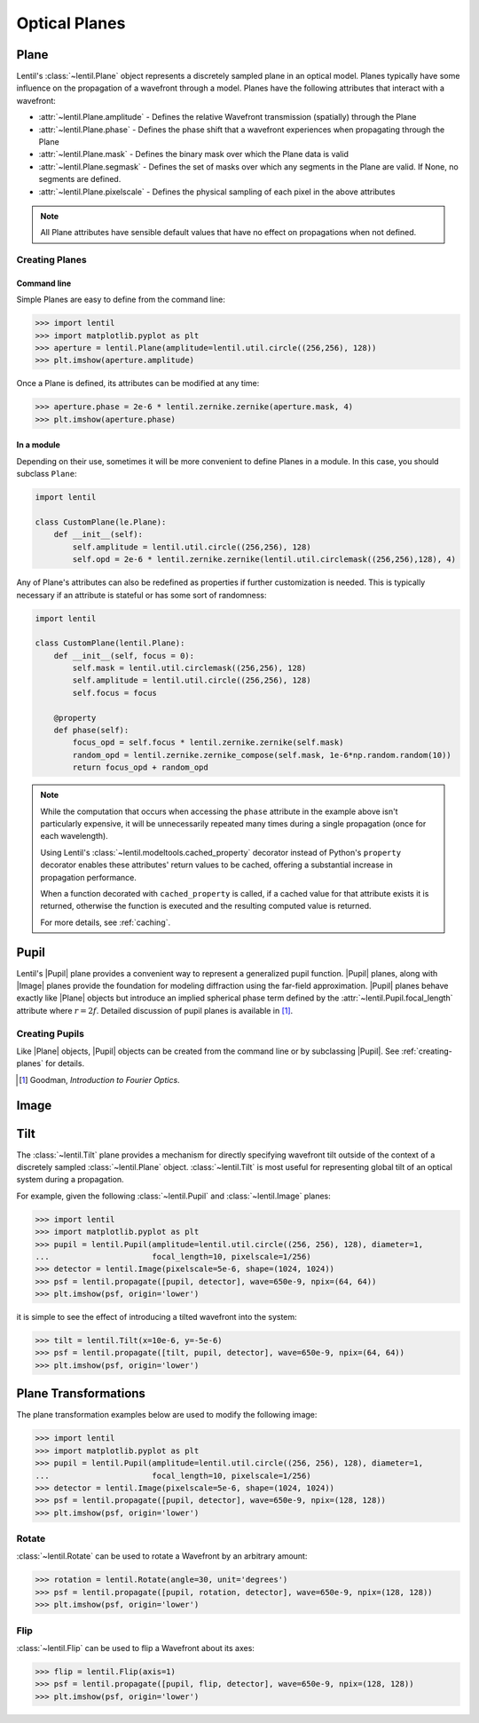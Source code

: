 **************
Optical Planes
**************

Plane
=====
Lentil's :class:`~lentil.Plane` object represents a discretely sampled plane in an
optical model. Planes typically have some influence on the propagation of a
wavefront through a model. Planes have the following attributes that interact with a
wavefront:

* :attr:`~lentil.Plane.amplitude` - Defines the relative Wavefront transmission
  (spatially) through the Plane
* :attr:`~lentil.Plane.phase` - Defines the phase shift that a wavefront experiences
  when propagating through the Plane
* :attr:`~lentil.Plane.mask` - Defines the binary mask over which the Plane data is
  valid
* :attr:`~lentil.Plane.segmask` - Defines the set of masks over which any segments in
  the Plane are valid. If None, no segments are defined.
* :attr:`~lentil.Plane.pixelscale` - Defines the physical sampling of each pixel in
  the above attributes

.. note::

    All Plane attributes have sensible default values that have no effect on
    propagations when not defined.

.. _creating-planes:

Creating Planes
---------------

Command line
^^^^^^^^^^^^

Simple Planes are easy to define from the command line:

.. code-block:: pycon

    >>> import lentil
    >>> import matplotlib.pyplot as plt
    >>> aperture = lentil.Plane(amplitude=lentil.util.circle((256,256), 128))
    >>> plt.imshow(aperture.amplitude)

.. image:: /_static/img/circle_amplitude.png
    :width: 300px

Once a Plane is defined, its attributes can be modified at any time:

.. code-block:: pycon

    >>> aperture.phase = 2e-6 * lentil.zernike.zernike(aperture.mask, 4)
    >>> plt.imshow(aperture.phase)

.. image:: /_static/img/circle_focus.png
    :width: 300px

In a module
^^^^^^^^^^^
Depending on their use, sometimes it will be more convenient to define Planes in a
module. In this case, you should subclass ``Plane``:

.. code-block:: python3

    import lentil

    class CustomPlane(le.Plane):
        def __init__(self):
            self.amplitude = lentil.util.circle((256,256), 128)
            self.opd = 2e-6 * lentil.zernike.zernike(lentil.util.circlemask((256,256),128), 4)

Any of Plane's attributes can also be redefined as properties if further customization
is needed. This is typically necessary if an attribute is stateful or has some sort of
randomness:

.. code-block:: python3

    import lentil

    class CustomPlane(lentil.Plane):
        def __init__(self, focus = 0):
            self.mask = lentil.util.circlemask((256,256), 128)
            self.amplitude = lentil.util.circle((256,256), 128)
            self.focus = focus

        @property
        def phase(self):
            focus_opd = self.focus * lentil.zernike.zernike(self.mask)
            random_opd = lentil.zernike.zernike_compose(self.mask, 1e-6*np.random.random(10))
            return focus_opd + random_opd

.. note::

    While the computation that occurs when accessing the ``phase`` attribute in the
    example above isn't particularly expensive, it will be unnecessarily repeated many
    times during a single propagation (once for each wavelength).

    Using Lentil's :class:`~lentil.modeltools.cached_property` decorator instead of
    Python's ``property`` decorator enables these attributes' return values to be
    cached, offering a substantial increase in propagation performance.

    When a function decorated with ``cached_property`` is called, if a cached value for
    that attribute exists it is returned, otherwise the function is executed and the
    resulting computed value is returned.

    For more details, see :ref:`caching`.


Pupil
=====

.. |Pupil| replace:: :class:`~lentil.Pupil`
.. |Image| replace:: :class:`~lentil.Image`
.. |Plane| replace:: :class:`~lentil.Plane`

Lentil's |Pupil| plane provides a convenient way to represent a generalized pupil
function. |Pupil| planes, along with |Image| planes provide the foundation for modeling
diffraction using the far-field approximation. |Pupil| planes behave exactly like
|Plane| objects but introduce an implied spherical phase term defined by the
:attr:`~lentil.Pupil.focal_length` attribute where :math:`r = 2f`. Detailed discussion
of pupil planes is available in [1]_.


Creating Pupils
---------------
Like |Plane| objects, |Pupil| objects can be created from the command line or by
subclassing |Pupil|. See :ref:`creating-planes` for details.

.. [1] Goodman, *Introduction to Fourier Optics*.


Image
=====

Tilt
====
The :class:`~lentil.Tilt` plane provides a mechanism for directly specifying wavefront
tilt outside of the context of a discretely sampled :class:`~lentil.Plane` object.
:class:`~lentil.Tilt` is most useful for representing global tilt of an optical system
during a propagation.

For example, given the following :class:`~lentil.Pupil` and :class:`~lentil.Image`
planes:

.. code-block:: pycon

    >>> import lentil
    >>> import matplotlib.pyplot as plt
    >>> pupil = lentil.Pupil(amplitude=lentil.util.circle((256, 256), 128), diameter=1,
    ...                      focal_length=10, pixelscale=1/256)
    >>> detector = lentil.Image(pixelscale=5e-6, shape=(1024, 1024))
    >>> psf = lentil.propagate([pupil, detector], wave=650e-9, npix=(64, 64))
    >>> plt.imshow(psf, origin='lower')

.. image:: /_static/img/psf_64.png
    :width: 300px

it is simple to see the effect of introducing a tilted wavefront into the system:

.. code-block:: pycon

    >>> tilt = lentil.Tilt(x=10e-6, y=-5e-6)
    >>> psf = lentil.propagate([tilt, pupil, detector], wave=650e-9, npix=(64, 64))
    >>> plt.imshow(psf, origin='lower')

.. image:: /_static/img/psf_64_tilt.png
    :width: 300px

Plane Transformations
=====================
The plane transformation examples below are used to modify the following image:

.. code-block:: pycon

    >>> import lentil
    >>> import matplotlib.pyplot as plt
    >>> pupil = lentil.Pupil(amplitude=lentil.util.circle((256, 256), 128), diameter=1,
    ...                      focal_length=10, pixelscale=1/256)
    >>> detector = lentil.Image(pixelscale=5e-6, shape=(1024, 1024))
    >>> psf = lentil.propagate([pupil, detector], wave=650e-9, npix=(128, 128))
    >>> plt.imshow(psf, origin='lower')


.. image:: /_static/img/psf_coma.png
    :width: 300px

Rotate
------
:class:`~lentil.Rotate` can be used to rotate a Wavefront by an arbitrary amount:

.. code-block:: pycon

    >>> rotation = lentil.Rotate(angle=30, unit='degrees')
    >>> psf = lentil.propagate([pupil, rotation, detector], wave=650e-9, npix=(128, 128))
    >>> plt.imshow(psf, origin='lower')

.. image:: /_static/img/psf_coma_rotate.png
    :width: 300px

Flip
----
:class:`~lentil.Flip` can be used to flip a Wavefront about its axes:

.. code-block:: pycon

    >>> flip = lentil.Flip(axis=1)
    >>> psf = lentil.propagate([pupil, flip, detector], wave=650e-9, npix=(128, 128))
    >>> plt.imshow(psf, origin='lower')

.. image:: /_static/img/psf_coma_flip.png
    :width: 300px


.. Active Optics and Deformable Mirrors
.. ====================================


.. Dispersion and Chromatic Aberration
.. ===================================


.. Lenslet Arrays
.. ==============


